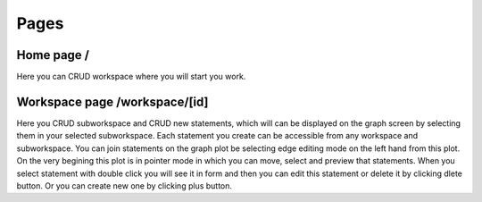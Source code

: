 Pages
=====

Home page /
-----------
Here you can CRUD workspace where you will start you work.


Workspace page /workspace/[id]
------------------------------
Here you CRUD subworkspace and CRUD new statements, which will can be displayed on the graph screen by selecting them in
your selected subworkspace. Each statement you create can be accessible from any workspace and subworkspace.
You can join statements on the graph plot be selecting edge editing mode on the left hand from this plot. 
On the very begining this plot is in pointer mode in which you can move, select and preview that statements.
When you select statement with double click you will see it in form and then you can edit this statement or delete it
by clicking dlete button. Or you can create new one by clicking plus button.
